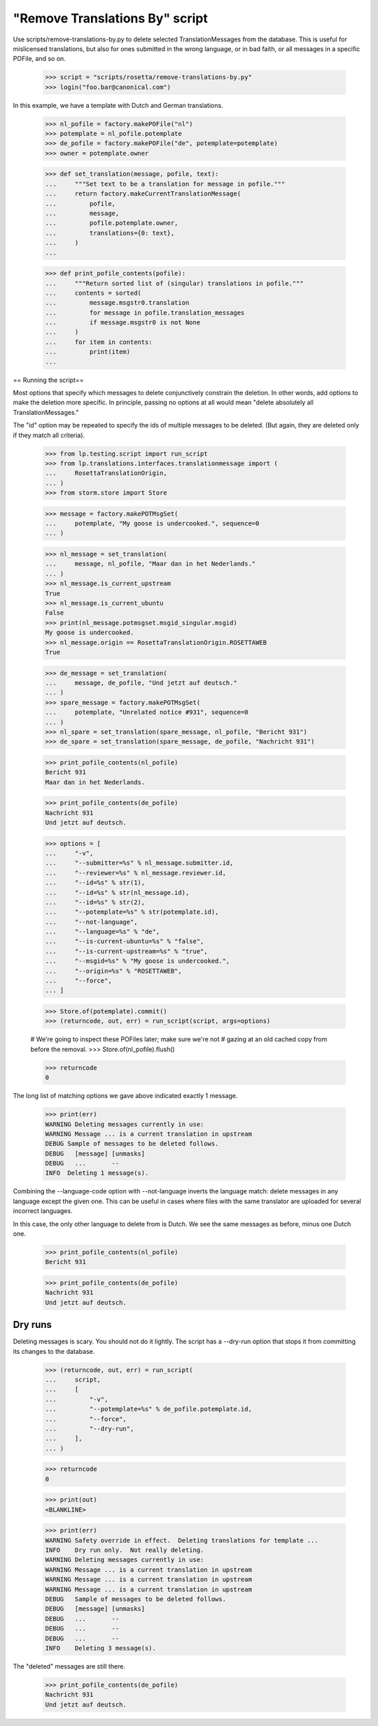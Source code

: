 "Remove Translations By" script
===============================

Use scripts/remove-translations-by.py to delete selected
TranslationMessages from the database.  This is useful for mislicensed
translations, but also for ones submitted in the wrong language, or in
bad faith, or all messages in a specific POFile, and so on.

    >>> script = "scripts/rosetta/remove-translations-by.py"
    >>> login("foo.bar@canonical.com")

In this example, we have a template with Dutch and German translations.

    >>> nl_pofile = factory.makePOFile("nl")
    >>> potemplate = nl_pofile.potemplate
    >>> de_pofile = factory.makePOFile("de", potemplate=potemplate)
    >>> owner = potemplate.owner

    >>> def set_translation(message, pofile, text):
    ...     """Set text to be a translation for message in pofile."""
    ...     return factory.makeCurrentTranslationMessage(
    ...         pofile,
    ...         message,
    ...         pofile.potemplate.owner,
    ...         translations={0: text},
    ...     )
    ...

    >>> def print_pofile_contents(pofile):
    ...     """Return sorted list of (singular) translations in pofile."""
    ...     contents = sorted(
    ...         message.msgstr0.translation
    ...         for message in pofile.translation_messages
    ...         if message.msgstr0 is not None
    ...     )
    ...     for item in contents:
    ...         print(item)
    ...


== Running the script==

Most options that specify which messages to delete conjunctively
constrain the deletion.  In other words, add options to make the
deletion more specific.  In principle, passing no options at all would
mean "delete absolutely all TranslationMessages."

The "id" option may be repeated to specify the ids of multiple messages
to be deleted.  (But again, they are deleted only if they match all
criteria).

    >>> from lp.testing.script import run_script
    >>> from lp.translations.interfaces.translationmessage import (
    ...     RosettaTranslationOrigin,
    ... )
    >>> from storm.store import Store

    >>> message = factory.makePOTMsgSet(
    ...     potemplate, "My goose is undercooked.", sequence=0
    ... )

    >>> nl_message = set_translation(
    ...     message, nl_pofile, "Maar dan in het Nederlands."
    ... )
    >>> nl_message.is_current_upstream
    True
    >>> nl_message.is_current_ubuntu
    False
    >>> print(nl_message.potmsgset.msgid_singular.msgid)
    My goose is undercooked.
    >>> nl_message.origin == RosettaTranslationOrigin.ROSETTAWEB
    True

    >>> de_message = set_translation(
    ...     message, de_pofile, "Und jetzt auf deutsch."
    ... )
    >>> spare_message = factory.makePOTMsgSet(
    ...     potemplate, "Unrelated notice #931", sequence=0
    ... )
    >>> nl_spare = set_translation(spare_message, nl_pofile, "Bericht 931")
    >>> de_spare = set_translation(spare_message, de_pofile, "Nachricht 931")

    >>> print_pofile_contents(nl_pofile)
    Bericht 931
    Maar dan in het Nederlands.

    >>> print_pofile_contents(de_pofile)
    Nachricht 931
    Und jetzt auf deutsch.

    >>> options = [
    ...     "-v",
    ...     "--submitter=%s" % nl_message.submitter.id,
    ...     "--reviewer=%s" % nl_message.reviewer.id,
    ...     "--id=%s" % str(1),
    ...     "--id=%s" % str(nl_message.id),
    ...     "--id=%s" % str(2),
    ...     "--potemplate=%s" % str(potemplate.id),
    ...     "--not-language",
    ...     "--language=%s" % "de",
    ...     "--is-current-ubuntu=%s" % "false",
    ...     "--is-current-upstream=%s" % "true",
    ...     "--msgid=%s" % "My goose is undercooked.",
    ...     "--origin=%s" % "ROSETTAWEB",
    ...     "--force",
    ... ]

    >>> Store.of(potemplate).commit()
    >>> (returncode, out, err) = run_script(script, args=options)

    # We're going to inspect these POFiles later; make sure we're not
    # gazing at an old cached copy from before the removal.
    >>> Store.of(nl_pofile).flush()

    >>> returncode
    0

The long list of matching options we gave above indicated exactly 1
message.

    >>> print(err)
    WARNING Deleting messages currently in use:
    WARNING Message ... is a current translation in upstream
    DEBUG Sample of messages to be deleted follows.
    DEBUG   [message] [unmasks]
    DEBUG   ...       --
    INFO  Deleting 1 message(s).

Combining the --language-code option with --not-language inverts the
language match: delete messages in any language except the given one.
This can be useful in cases where files with the same translator are
uploaded for several incorrect languages.

In this case, the only other language to delete from is Dutch.  We see
the same messages as before, minus one Dutch one.

    >>> print_pofile_contents(nl_pofile)
    Bericht 931

    >>> print_pofile_contents(de_pofile)
    Nachricht 931
    Und jetzt auf deutsch.


Dry runs
--------

Deleting messages is scary.  You should not do it lightly.  The script
has a --dry-run option that stops it from committing its changes to the
database.

    >>> (returncode, out, err) = run_script(
    ...     script,
    ...     [
    ...         "-v",
    ...         "--potemplate=%s" % de_pofile.potemplate.id,
    ...         "--force",
    ...         "--dry-run",
    ...     ],
    ... )

    >>> returncode
    0

    >>> print(out)
    <BLANKLINE>

    >>> print(err)
    WARNING Safety override in effect.  Deleting translations for template ...
    INFO    Dry run only.  Not really deleting.
    WARNING Deleting messages currently in use:
    WARNING Message ... is a current translation in upstream
    WARNING Message ... is a current translation in upstream
    WARNING Message ... is a current translation in upstream
    DEBUG   Sample of messages to be deleted follows.
    DEBUG   [message] [unmasks]
    DEBUG   ...       --
    DEBUG   ...       --
    DEBUG   ...       --
    INFO    Deleting 3 message(s).

The "deleted" messages are still there.

    >>> print_pofile_contents(de_pofile)
    Nachricht 931
    Und jetzt auf deutsch.
